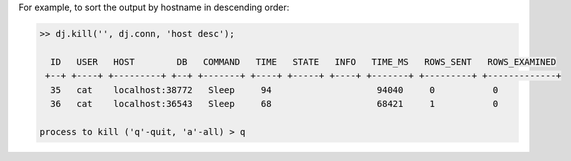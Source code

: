 
For example, to sort the output by hostname in descending order:

.. code-block:: text


    >> dj.kill('', dj.conn, 'host desc');
    
      ID   USER   HOST        DB   COMMAND   TIME   STATE   INFO   TIME_MS   ROWS_SENT   ROWS_EXAMINED 
     +--+ +----+ +---------+ +--+ +-------+ +----+ +-----+ +----+ +-------+ +---------+ +-------------+
      35   cat    localhost:38772   Sleep     94                    94040     0           0             
      36   cat    localhost:36543   Sleep     68                    68421     1           0             
    
    process to kill ('q'-quit, 'a'-all) > q
